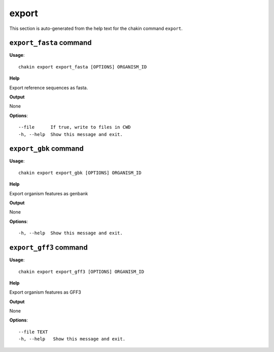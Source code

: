 export
======

This section is auto-generated from the help text for the chakin command
``export``.


``export_fasta`` command
------------------------

**Usage**::

    chakin export export_fasta [OPTIONS] ORGANISM_ID

**Help**

Export reference sequences as fasta.


**Output**


None
   
    
**Options**::


      --file      If true, write to files in CWD
      -h, --help  Show this message and exit.
    

``export_gbk`` command
----------------------

**Usage**::

    chakin export export_gbk [OPTIONS] ORGANISM_ID

**Help**

Export organism features as genbank


**Output**


None
   
    
**Options**::


      -h, --help  Show this message and exit.
    

``export_gff3`` command
-----------------------

**Usage**::

    chakin export export_gff3 [OPTIONS] ORGANISM_ID

**Help**

Export organism features as GFF3


**Output**


None
   
    
**Options**::


      --file TEXT
      -h, --help   Show this message and exit.
    
